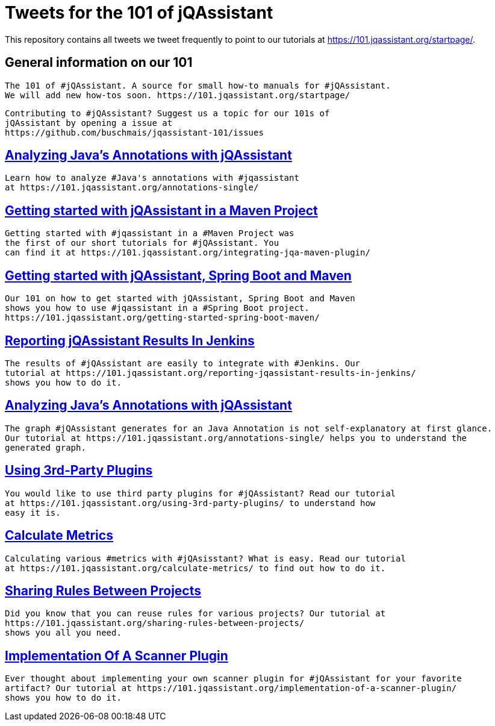 // Beobachten: https://github.com/github/markup/issues/1095


= Tweets for the 101 of jQAssistant

This repository contains all tweets we tweet frequently to point to our tutorials at https://101.jqassistant.org/startpage/.

== General information on our 101

----
The 101 of #jQAssistant. A source for small how-to manuals for #jQAssistant.
We will add new how-tos soon. https://101.jqassistant.org/startpage/
----

----
Contributing to #jQAssistant? Suggest us a topic for our 101s of
jQAssistant by opening a issue at
https://github.com/buschmais/jqassistant-101/issues
----


== https://101.jqassistant.org/annotations-single/[Analyzing Java’s Annotations with jQAssistant^]

----
Learn how to analyze #Java's annotations with #jqassistant
at https://101.jqassistant.org/annotations-single/
----

== https://101.jqassistant.org/integrating-jqa-maven-plugin/[Getting started with jQAssistant in a Maven Project^]

----
Getting started with #jqassistant in a #Maven Project was
the first of our short tutorials for #jQAssistant. You
can find it at https://101.jqassistant.org/integrating-jqa-maven-plugin/
----

== https://101.jqassistant.org/getting-started-spring-boot-maven/[Getting started with jQAssistant, Spring Boot and Maven^]

----
Our 101 on how to get started with jQAssistant, Spring Boot and Maven
shows you how to use #jqassistant in a #Spring Boot project.
https://101.jqassistant.org/getting-started-spring-boot-maven/
----

== https://101.jqassistant.org/reporting-jqassistant-results-in-jenkins/[Reporting jQAssistant Results In Jenkins^]

----
The results of #jQAssistant are easily to integrate with #Jenkins. Our
tutorial at https://101.jqassistant.org/reporting-jqassistant-results-in-jenkins/
shows you how to do it.
----

== https://101.jqassistant.org/annotations-single/[Analyzing Java’s Annotations with jQAssistant^]

----
The graph #jQAssistant generates for an Java Annotation is not self-explanatory at first glance.
Our tutorial at https://101.jqassistant.org/annotations-single/ helps you to understand the
generated graph.
----


== https://101.jqassistant.org/using-3rd-party-plugins/[Using 3rd-Party Plugins^]

----
You would like to use third party plugins for #jQAssistant? Read our tutorial
at https://101.jqassistant.org/using-3rd-party-plugins/ to understand how
easy it is.
----

== https://101.jqassistant.org/calculate-metrics/index.html[Calculate Metrics^]

----
Calculating various #metrics with #jQAsisstant? What is easy. Read our tutorial
at https://101.jqassistant.org/calculate-metrics/ to find out how to do it.
----

== https://101.jqassistant.org/sharing-rules-between-projects/[Sharing Rules Between Projects^]

----
Did you know that you can reuse rules for various projects? Our tutorial at
https://101.jqassistant.org/sharing-rules-between-projects/
shows you all you need.
----

== https://101.jqassistant.org/implementation-of-a-scanner-plugin/[Implementation Of A Scanner Plugin^]

----
Ever thought about implementing your own scanner plugin for #jQAssistant for your favorite
artifact? Our tutorial at https://101.jqassistant.org/implementation-of-a-scanner-plugin/
shows you how to do it.
----




